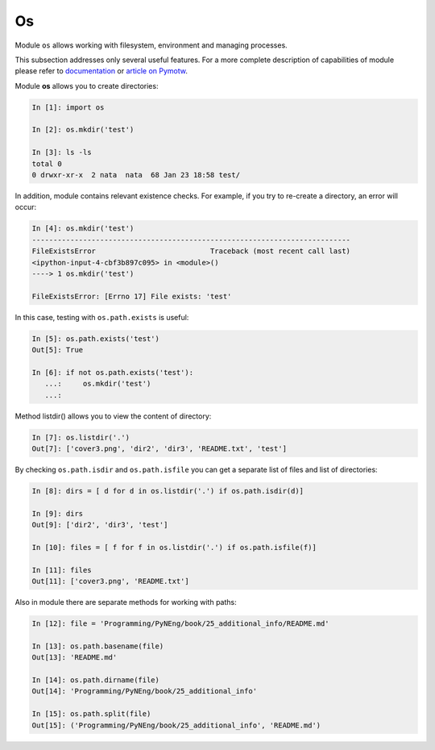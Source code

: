 Os
---------

Module ``os`` allows working with filesystem, environment and managing processes.

This subsection addresses only several useful features. For a more complete description of capabilities of module please refer to 
`documentation <https://docs.python.org/3/library/os.html>`__ or 
`article on Pymotw <https://pymotw.com/3/os/>`__.

Module **os** allows you to create directories:

.. code:: python

    In [1]: import os

    In [2]: os.mkdir('test')

    In [3]: ls -ls
    total 0
    0 drwxr-xr-x  2 nata  nata  68 Jan 23 18:58 test/

In addition, module contains relevant existence checks. For example, if you try to re-create a directory, an error will occur:

.. code:: python

    In [4]: os.mkdir('test')
    ---------------------------------------------------------------------------
    FileExistsError                           Traceback (most recent call last)
    <ipython-input-4-cbf3b897c095> in <module>()
    ----> 1 os.mkdir('test')

    FileExistsError: [Errno 17] File exists: 'test'

In this case, testing with ``os.path.exists`` is useful:

.. code:: python

    In [5]: os.path.exists('test')
    Out[5]: True

    In [6]: if not os.path.exists('test'):
       ...:     os.mkdir('test')
       ...:

Method listdir() allows you to view the content of directory:

.. code:: python

    In [7]: os.listdir('.')
    Out[7]: ['cover3.png', 'dir2', 'dir3', 'README.txt', 'test']

By checking ``os.path.isdir`` and ``os.path.isfile`` you can get a separate list of files and list of directories:

.. code:: python

    In [8]: dirs = [ d for d in os.listdir('.') if os.path.isdir(d)]

    In [9]: dirs
    Out[9]: ['dir2', 'dir3', 'test']

    In [10]: files = [ f for f in os.listdir('.') if os.path.isfile(f)]

    In [11]: files
    Out[11]: ['cover3.png', 'README.txt']

Also in module there are separate methods for working with paths:

.. code:: python

    In [12]: file = 'Programming/PyNEng/book/25_additional_info/README.md'

    In [13]: os.path.basename(file)
    Out[13]: 'README.md'

    In [14]: os.path.dirname(file)
    Out[14]: 'Programming/PyNEng/book/25_additional_info'

    In [15]: os.path.split(file)
    Out[15]: ('Programming/PyNEng/book/25_additional_info', 'README.md')

